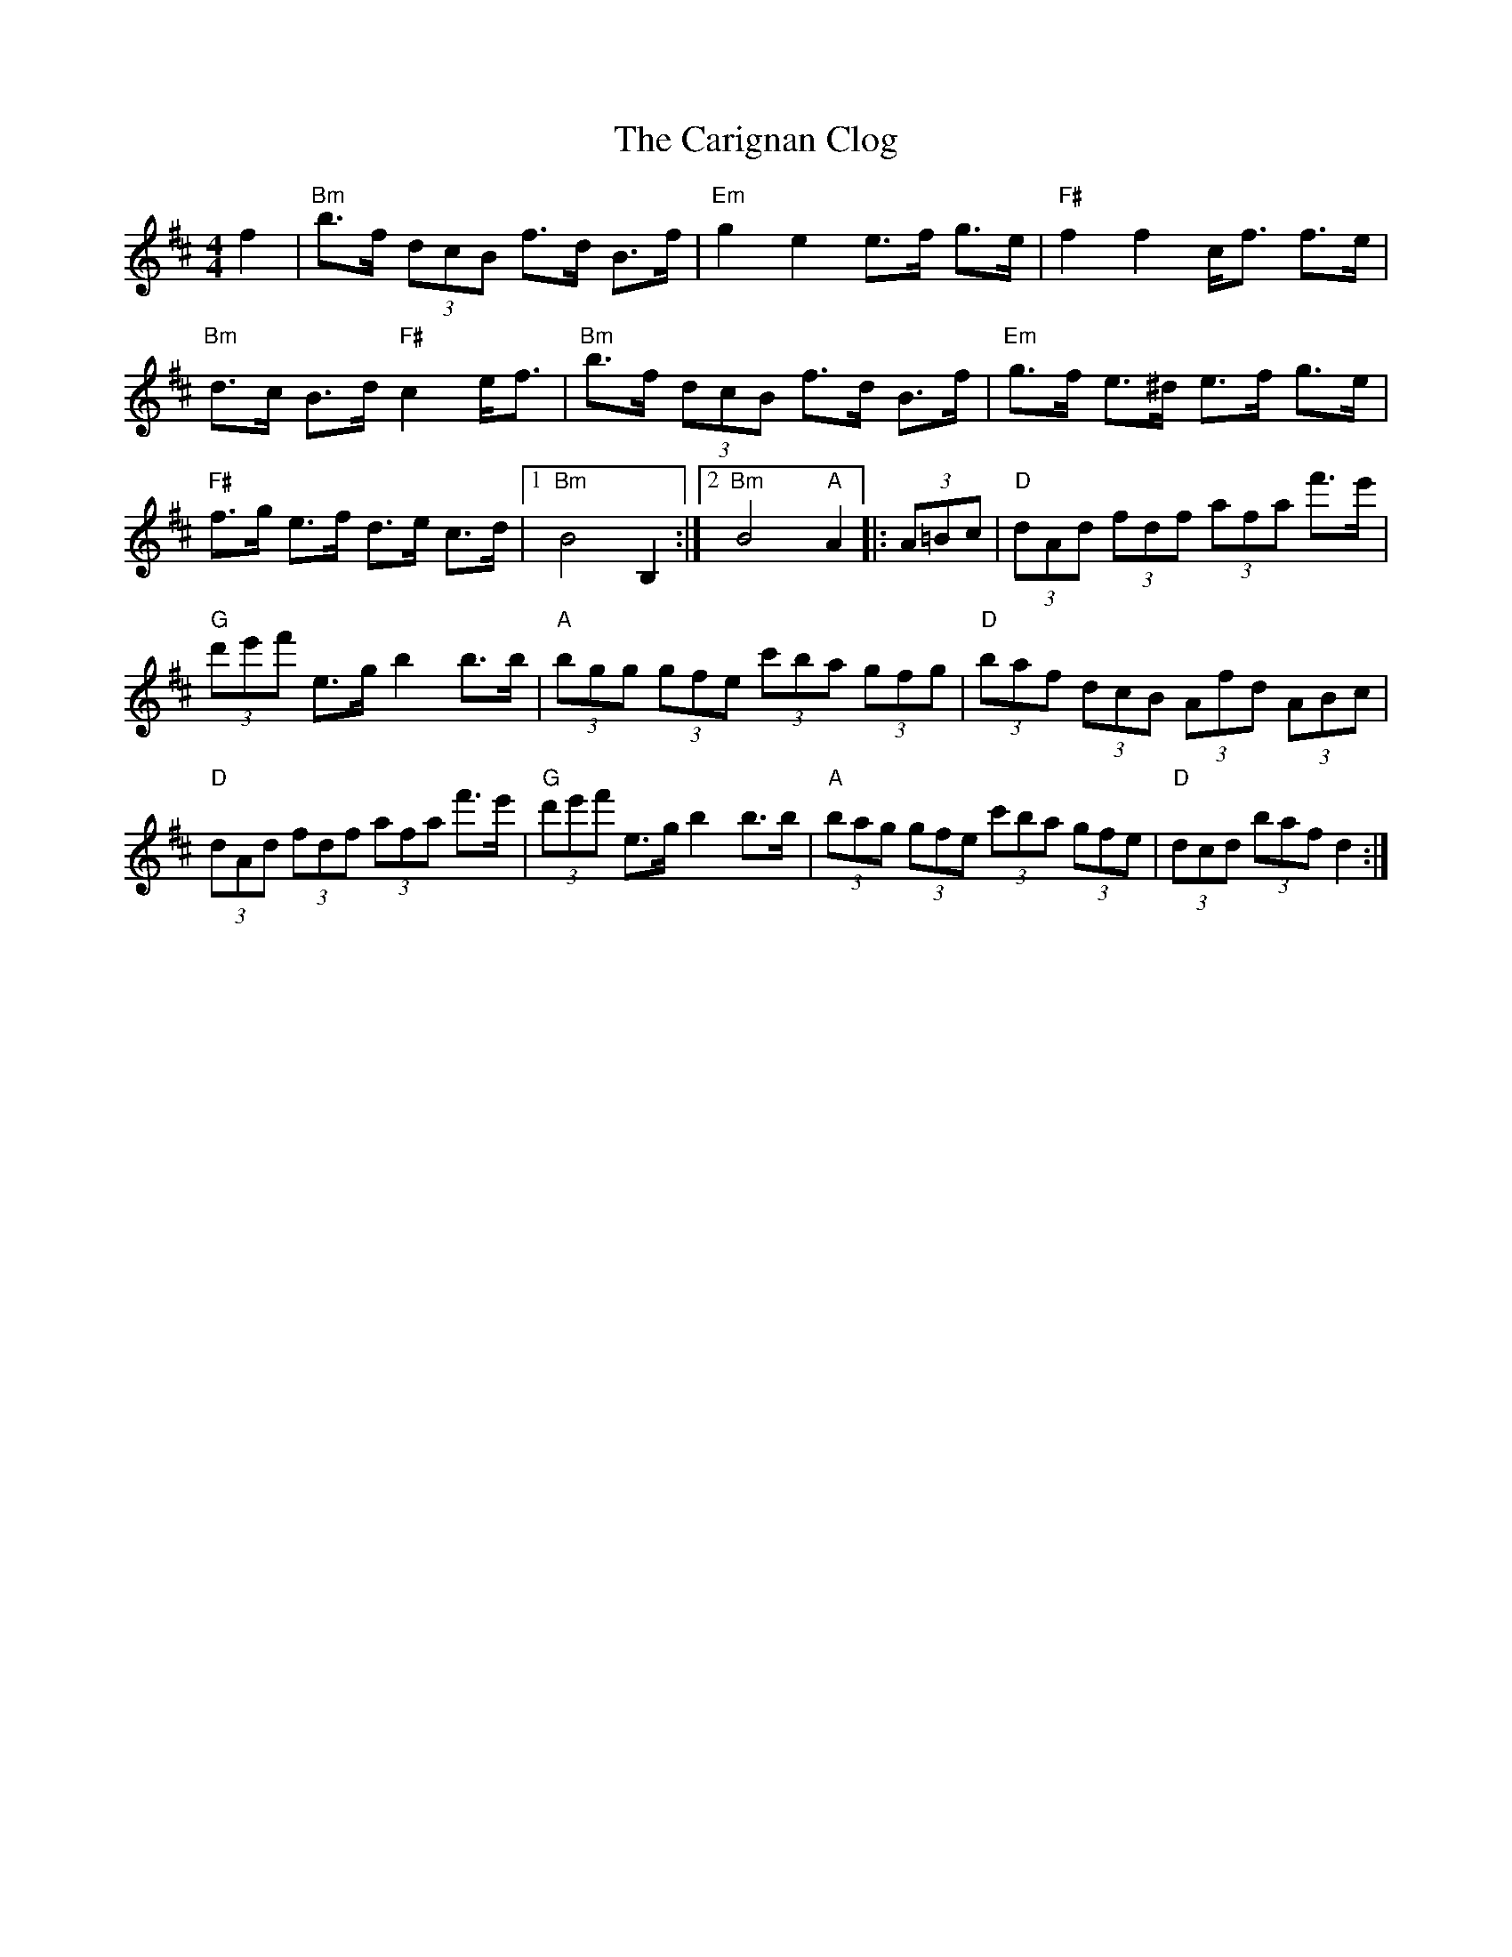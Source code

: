 X: 1
T: Carignan Clog, The
Z: zpace21
S: https://thesession.org/tunes/12597#setting21190
R: hornpipe
M: 4/4
L: 1/8
K: Bmin
f2| "Bm" b>f (3dcB f>d B>f| "Em" g2 e2 e>f g>e| "F#" f2 f2 c<f f>e| "Bm" d>c B>d "F#"c2 e<f| "Bm" b>f (3dcB f>d B>f| "Em" g>f e>^d e>f g>e|
"F#" f>g e>f d>e c>d|1 "Bm" B4 B,2:|2 "Bm" B4 "A" A2|: (3A=Bc| "D" (3dAd (3fdf (3afa f'>e'| "G" (3d'e'f' e>g b2 b>b| "A" (3bgg (3gfe (3c'ba (3gfg| "D" (3baf (3dcB (3Afd (3ABc|
"D" (3dAd (3fdf (3afa f'>e'| "G" (3d'e'f' e>g b2 b>b| "A" (3bag (3gfe (3c'ba (3gfe| "D" (3dcd (3baf d2:|
